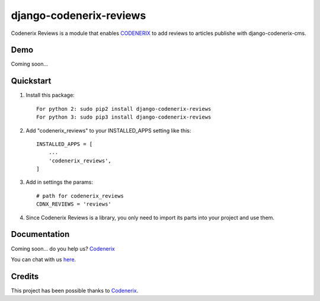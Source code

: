 ========================
django-codenerix-reviews
========================

Codenerix Reviews is a module that enables `CODENERIX <https://www.codenerix.com/>`_ to add reviews to articles publishe with django-codenerix-cms.

.. image:: https://github.com/codenerix/django-codenerix/raw/master/codenerix/static/codenerix/img/codenerix.png
    :target: https://www.codenerix.com
    :alt: Try our demo with Codenerix Cloud

****
Demo
****

Coming soon...

**********
Quickstart
**********

1. Install this package::

    For python 2: sudo pip2 install django-codenerix-reviews
    For python 3: sudo pip3 install django-codenerix-reviews

2. Add "codenerix_reviews" to your INSTALLED_APPS setting like this::

    INSTALLED_APPS = [
        ...
        'codenerix_reviews',
    ]

3. Add in settings the params::

    # path for codenerix_reviews
    CDNX_REVIEWS = 'reviews'

4. Since Codenerix Reviews is a library, you only need to import its parts into your project and use them.

*************
Documentation
*************

Coming soon... do you help us? `Codenerix <https://www.codenerix.com/>`_

You can chat with us `here <https://goo.gl/NgpzBh>`_.

*******
Credits
*******

This project has been possible thanks to `Codenerix <http://www.codenerix.com>`_.
